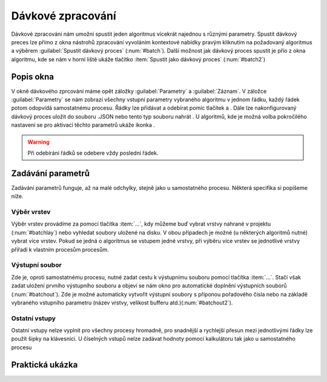 .. |symbologyAdd| image:: ../images/icon/symbologyAdd.png
   :width: 1.5em
.. |symbologyRemove| image:: ../images/icon/symbologyRemove.png
   :width: 1.5em
.. |mActionFileSave| image:: ../images/icon/mActionFileSave.png
   :width: 1.5em
.. |mActionFileOpen| image:: ../images/icon/mActionFileOpen.png
   :width: 1.5em
.. |alg| image:: ../images/icon/alg.png
   :width: 1.5em

.. _davka:

Dávkové zpracování
==================
Dávkové zpracování nám umožní spustit jeden algoritmus vícekrát najednou s různými parametry. Spustit dávkový preces lze přímo z okna nástrohů zpracování vyvoláním kontextové nabídky pravým kliknutím na požadovaný algoritmus a výběrem :guilabel:`Spustit dávkový proces` (:num:`#batch`). Další možnost jak dávkový proces spustit je přío z okna algoritmu, kde se nám v horní liště ukáže tlačítko :item:`Spustit jako dávkový proces` (:num:`#batch2`)

.. _batch:
.. figure:: images/geoproc_batch.png 
   :class: small		 
   :scale-latex: 40 

   Spuštění dávkového procesu z okna nástrojů zpracvání

.. _batch2:
.. figure:: images/geoproc_batch2.png 
   :class: small 
   :scale-latex: 40 

   Tlačítko :item:`Spustit jako dávkový proces` v okně algoritmu

Popis okna
----------
V okně dávkového zprcování máme opět záložky :guilabel:`Parametry` a :guilabel:`Záznam`. V záložce :guilabel:`Parametry` se nám zobrazí všechny vstupní parametry vybraného algoritmu v jednom řádku, každý řádek potom odopvídá samostatnému procesu. Řádky lze přidávat a odebírat pomíc tlačítek |symbologyAdd| a |symbologyRemove|. Dále lze nakonfigurovaný dávkový proces uložit |mActionFileSave| do souboru .JSON nebo tento typ souboru nahrát |mActionFileOpen|. U algoritmů, kde je možná volba pokročilého nastavení se pro aktivaci těchto parametrů ukáže ikonka |alg|.

.. figure:: images/geoproc_batch_win.png 
   :class: middle 
   :scale-latex: 40 

   Okno dávkového zpracování
   
.. warning:: Při odebírání řádků se odebere vždy poslední řádek.
   
Zadávání parametrů
------------------
Zadávání parametrů funguje, až na malé odchylky, stejně jako u samostatného procesu. Některá specifika si popíšeme níže.

Výběr vrstev
^^^^^^^^^^^^
Výběr vrstev provádíme za pomocí tlačítka :item:`...`, kdy můžeme buď vybrat vrstvy nahrané v projektu (:num:`#batchlay`) nebo vyhledat soubory uložené na disku. V obou případech je možné (u některých algoritmů nutné) vybrat více vrstev. Pokud se jedná o algoritmus se vstupem jedné vrstvy, při výběru  více vrstev se jednotlivé vrstvy přiřadí k vlastním procesům procesům.

.. figure:: images/geoproc_batch_lay.png 
   :class: small 
   :scale-latex: 40 

   Možnosti výběru vrstev
   
.. _batchlay:
.. figure:: images/geoproc_batch_lay2.png 
   :class: small 
   :scale-latex: 40 

   Výběr více vrstev v projektu
   
   
.. figure:: images/geoproc_batch_lay3.png 
   :class: middle 
   :scale-latex: 40 

   Při výběru více vrstev se každá přiřadí k vlastnímu procesu
   
Výstupní soubor
^^^^^^^^^^^^^^^
Zde je, oproti samostatnému procesu, nutné zadat cestu k výstupnímu souboru pomocí tlačítka :item:`...`. Stačí však zadat uložení prvního výstupního souboru a objeví se nám okno pro automatické doplnění výstupních souborů (:num:`#batchout`). Zde je možné automaticky vytvořit výstupní soubory s příponou pořadového čísla nebo na základě vybraného vstupního parametru (název vrstvy, velikost bufferu atd.)(:num:`#batchout2`).

.. _batchout:
.. figure:: images/geoproc_batch_out.png 
   :class: small 
   :scale-latex: 40 
   
   Nastavení automatického vyplnění výstupního souboru
   
.. _batchout2:
.. figure:: images/geoproc_batch_out2.png 
   :class: small 
   :scale-latex: 40 
   
   Možnosti automatického vytvoření přípon výstupního souboru


Ostatní vstupy
^^^^^^^^^^^^^^
Ostatní vstupy nelze vyplnit pro všechny procesy hromadně, pro snadnější a rychlejší přesun mezi jednotlivými řádky lze použít šipky na klávesnici. U číselných vstupů nelze zadávat hodnoty pomocí kalkulátoru tak jako u samostatného procesu

Praktická ukázka
----------------
.. todo:: buffer 1000 5000 10000
.. todo:: GDAL clip (ořez více rastrů)
.. todo:: GDAL slope (rastry DEM z iterace)
